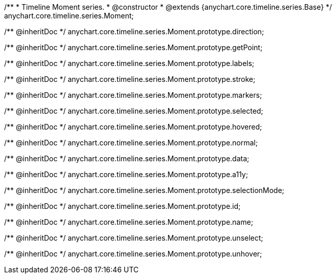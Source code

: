 /**
 * Timeline Moment series.
 * @constructor
 * @extends {anychart.core.timeline.series.Base}
 */
anychart.core.timeline.series.Moment;

/** @inheritDoc */
anychart.core.timeline.series.Moment.prototype.direction;

/** @inheritDoc */
anychart.core.timeline.series.Moment.prototype.getPoint;

/** @inheritDoc */
anychart.core.timeline.series.Moment.prototype.labels;

/** @inheritDoc */
anychart.core.timeline.series.Moment.prototype.stroke;

/** @inheritDoc */
anychart.core.timeline.series.Moment.prototype.markers;

/** @inheritDoc */
anychart.core.timeline.series.Moment.prototype.selected;

/** @inheritDoc */
anychart.core.timeline.series.Moment.prototype.hovered;

/** @inheritDoc */
anychart.core.timeline.series.Moment.prototype.normal;

/** @inheritDoc */
anychart.core.timeline.series.Moment.prototype.data;

/** @inheritDoc */
anychart.core.timeline.series.Moment.prototype.a11y;

/** @inheritDoc */
anychart.core.timeline.series.Moment.prototype.selectionMode;

/** @inheritDoc */
anychart.core.timeline.series.Moment.prototype.id;

/** @inheritDoc */
anychart.core.timeline.series.Moment.prototype.name;

/** @inheritDoc */
anychart.core.timeline.series.Moment.prototype.unselect;

/** @inheritDoc */
anychart.core.timeline.series.Moment.prototype.unhover;